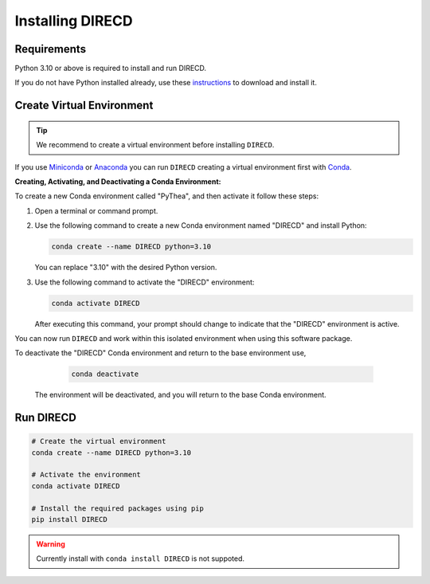 .. _installing-direcd:

Installing DIRECD
=================

Requirements
------------

Python 3.10 or above is required to install and run DIRECD.

If you do not have Python installed already, use these `instructions <https://www.python.org/downloads>`_ to download and install it.

Create Virtual Environment
--------------------------

.. tip::

  We recommend to create a virtual environment before installing ``DIRECD``.

If you use `Miniconda <https://docs.conda.io/en/latest/miniconda.html>`_ or `Anaconda <https://www.anaconda.com/download>`_
you can run ``DIRECD`` creating a virtual environment first with `Conda <https://docs.conda.io/en/latest/>`_.


**Creating, Activating, and Deactivating a Conda Environment:**

To create a new Conda environment called "PyThea", and then activate it follow these steps:

1. Open a terminal or command prompt.

2. Use the following command to create a new Conda environment named "DIRECD" and install Python:

   .. code-block:: bash

      conda create --name DIRECD python=3.10

   You can replace "3.10" with the desired Python version.

3. Use the following command to activate the "DIRECD" environment:

   .. code-block:: bash

      conda activate DIRECD

   After executing this command, your prompt should change to indicate that the "DIRECD" environment is active.

You can now run ``DIRECD`` and work within this isolated environment when using this software package.

To deactivate the "DIRECD" Conda environment and return to the base environment use,

   .. code-block:: bash

      conda deactivate

 The environment will be deactivated, and you will return to the base Conda environment.

Run DIRECD
----------------

.. code-block:: bash

  # Create the virtual environment
  conda create --name DIRECD python=3.10

  # Activate the environment
  conda activate DIRECD

  # Install the required packages using pip
  pip install DIRECD

.. warning::

  Currently install with ``conda install DIRECD`` is not suppoted.